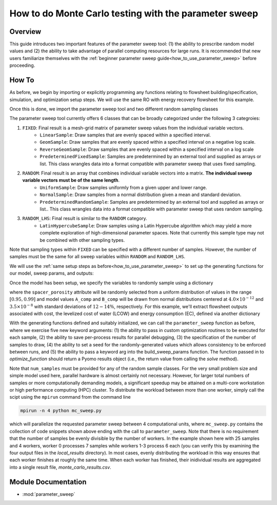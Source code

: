 How to do Monte Carlo testing with the parameter sweep
=======================================================

Overview
--------

This guide introduces two important features of the parameter sweep tool: (1) the ability to prescribe random model values and (2) the ability to take advantage of parallel computing resources for large runs.  It is recommended that new users familiarize themselves with the :ref:`beginner parameter sweep guide<how_to_use_parameter_sweep>` before proceeding.

.. shows you how to use the parameter sweep tool to explore the effect of changing model parameters or decision variables within your WaterTAP model.

.. This might be useful, for example, if you have an existing model of a multi-stage treatment train and you'd like to see the effect of varying Pump 1 pressure and Pump 2 pressure independently (where all possible combinations of Pump 1 and Pump 2 pressure will be explicitly tested).
.. The type and quantity of parameters to be varied are easily changed following steps like the ones below.

How To
------

As before, we begin by importing or explicitly programming any functions relating to flowsheet building/specification, simulation, and optimization setup steps.  We will use the same RO with energy recovery flowsheet for this example.

.. testsetup::

    # quiet idaes logs
    import idaes.logger as idaeslogger
    idaeslogger.getLogger('ideas.core').setLevel('CRITICAL')
    idaeslogger.getLogger('ideas.core.util.scaling').setLevel('CRITICAL')
    idaeslogger.getLogger('idaes.init').setLevel('CRITICAL')

.. testcode::

    # replace this with your own flowsheet module, e.g.
    # import my_flowsheet_module as mfm
    import watertap.flowsheets.RO_with_energy_recovery.RO_with_energy_recovery as RO_flowsheet

Once this is done, we import the parameter sweep tool and two different random sampling classes

.. testcode::

    from parameter_sweep import parameter_sweep, UniformSample, NormalSample

The parameter sweep tool currently offers 6 classes that can be broadly categorized under the following 3 categroies:

#. ``FIXED``: Final result is a mesh-grid matrix of parameter sweep values from the individual variable vectors.
    * ``LinearSample``: Draw samples that are evenly spaced within a specified interval.
    * ``GeomSample``: Draw samples that are evenly spaced within a specified interval on a negative log scale.
    * ``ReverseGeomSample``: Draw samples that are evenly spaced within a specified interval on a log scale
    * ``PredeterminedFixedSample``: Samples are predetermined by an external tool and supplied as arrays or list. This class wrangles data into a format compatible with parameter sweep that uses fixed sampling.
#. ``RANDOM``: Final result is an array that combines individual variable vectors into a matrix. **The individual sweep variable vectors must be of the same length**.
    * ``UniformSample``: Draw samples uniformly from a given upper and lower range.
    * ``NormalSample``: Draw samples from a normal distribution given a mean and standard deviation.
    * ``PredeterminedRandomSample``: Samples are predetermined by an external tool and supplied as arrays or list.. This class wrangles data into a format compatible with parameter sweep that uses random sampling.
#. ``RANDOM_LHS``: Final result is similar to the ``RANDOM`` category.
    * ``LatinHypercubeSample``: Draw samples using a Latin Hypercube algorithm which may yield a more complete exploration of high-dimensional parameter spaces. Note that currently this sample type may not be combined with other sampling types.

Note that sampling types within ``FIXED`` can be specified with a different number of samples. However, the number of samples must be the same for all sweep variables within ``RANDOM`` and ``RANDOM_LHS``.

We will use the :ref:`same setup steps as before<how_to_use_parameter_sweep>` to set up the generating functions for our model, sweep params, and outputs:

.. testcode::

    def build_model(**kwargs):

        # replace these function calls with
        # those in your own flowsheet module

        # set up system
        m = RO_flowsheet.build()
        RO_flowsheet.set_operating_conditions(m)
        RO_flowsheet.initialize_system(m)

        # simulate
        RO_flowsheet.solve(m)

        # set up the model for optimization
        RO_flowsheet.optimize_set_up(m)

        return m

Once the model has been setup, we specify the variables to randomly sample using a dictionary

.. testcode::

    def build_sweep_params(model, num_samples=1):
        sweep_params = dict()
        sweep_params["Spacer_porosity"] = UniformSample(
            model.fs.RO.feed_side.spacer_porosity, 0.95, 0.99, num_samples
        )
        sweep_params["A_comp"] = NormalSample(
            model.fs.RO.A_comp, 4.0e-12, 0.5e-12, num_samples
        )
        sweep_params["B_comp"] = NormalSample(
            model.fs.RO.B_comp, 3.5e-8, 0.5e-8, num_samples
        )
        return sweep_params


where the ``spacer_porosity`` attribute will be randomly selected from a uniform distribution of values in the range :math:`[0.95, 0.99]` and model values ``A_comp`` and ``B_comp`` will be drawn from normal distributions centered at :math:`4.0\times10^{-12}` and :math:`3.5\times10^{-8}` with standard deviations of :math:`12-14\%`, respectively.  For this example, we'll extract flowsheet outputs associated with cost, the levelized cost of water (LCOW) and energy consumption (EC), defined via another dictionary

.. testcode::

    def build_outputs(model,  **kwargs):
        outputs = dict()
        outputs['EC'] = model.fs.costing.specific_energy_consumption
        outputs['LCOW'] = model.fs.costing.LCOW
        return outputs


With the generating functions defined and suitably initialized, we can call the ``parameter_sweep`` function as before, where we exercise five new keyword arguments: (1) the ability to pass in custom optimization routines to be executed for each sample, (2) the ability to save per-process results for parallel debugging, (3) the specification of the number of samples to draw, (4) the ability to set a seed for the randomly-generated values which allows consistency to be enforced between runs, and (5) the ability to pass a keyword arg into the build_sweep_params function. The function passed in to `optimize_function` should return a Pyomo results object (i.e., the return value from calling the `solve` method).

.. testcode::

    # Define the local results directory, num_samples, and seed (if desired)
    debugging_data_dir = "local_results"
    num_samples = 25
    seed = None

    # Run the parameter sweep
    global_results = parameter_sweep(
        build_model,
        build_sweep_params,
        build_outputs,
        csv_results_file_name="monte_carlo_results.csv",
        optimize_function=RO_flowsheet.optimize,
        debugging_data_dir=debugging_data_dir,
        num_samples=num_samples,
        seed=seed,
        build_sweep_params_kwargs=dict(num_samples=num_samples),
    )


Note that ``num_samples`` must be provided for any of the random sample classes.  For the very small problem size and simple model used here, parallel hardware is almost certainly not necessary.  However, for larger total numbers of samples or more computationally demanding models, a significant speedup may be attained on a multi-core workstation or high performance computing (HPC) cluster.  To distribute the workload between more than one worker, simply call the scipt using the ``mpirun`` command from the command line

.. code:: bash

    mpirun -n 4 python mc_sweep.py

which will parallelize the requested parameter sweep between 4 computational units, where ``mc_sweep.py`` contains the collection of code snippets shown above ending with the call to ``parameter_sweep``.  Note that there is no requirement that the number of samples be evenly divisible by the number of workers.  In the example shown here with 25 samples and 4 workers, worker 0 processes 7 samples while workers 1-3 process 6 each (you can verify this by examining the four output files in the `local_results` directory).  In most cases, evenly distributing the workload in this way ensures that each worker finishes at roughly the same time.  When each worker has finished, their inidividual results are aggregated into a single result file, `monte_carlo_results.csv`.

.. testcleanup::

    import os
    import shutil
    os.remove('monte_carlo_results.csv')
    shutil.rmtree('local_results')

Module Documentation
--------------------

* :mod:`parameter_sweep`
